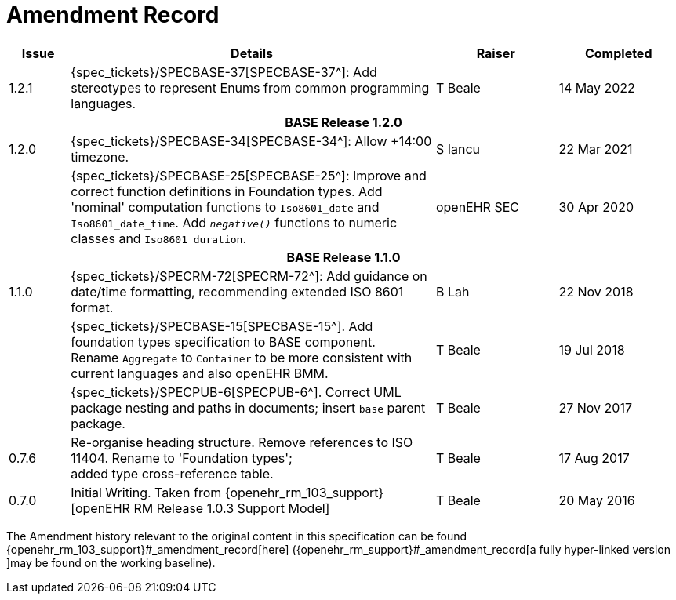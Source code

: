 = Amendment Record

[cols="1,6,2,2", options="header"]
|===
|Issue|Details|Raiser|Completed


|[[latest_issue]]1.2.1
|{spec_tickets}/SPECBASE-37[SPECBASE-37^]: Add stereotypes to represent Enums from common programming languages.
|T Beale
|[[latest_issue_date]]14 May 2022

4+^h|*BASE Release 1.2.0*

|1.2.0
|{spec_tickets}/SPECBASE-34[SPECBASE-34^]: Allow +14:00 timezone.
|S Iancu
|22 Mar 2021

|
|{spec_tickets}/SPECBASE-25[SPECBASE-25^]: Improve and correct function definitions in Foundation types. Add 'nominal' computation functions to `Iso8601_date` and `Iso8601_date_time`. Add `_negative()_` functions to numeric classes and `Iso8601_duration`.
|openEHR SEC
|30 Apr 2020

4+^h|*BASE Release 1.1.0*

|1.1.0
|{spec_tickets}/SPECRM-72[SPECRM-72^]: Add guidance on date/time formatting, recommending extended ISO 8601 format.
|B Lah
|22 Nov 2018

|
|{spec_tickets}/SPECBASE-15[SPECBASE-15^]. Add foundation types specification to BASE component. +
 Rename `Aggregate` to `Container` to be more consistent with current languages and also openEHR BMM.
|T Beale 
|19 Jul 2018

|
|{spec_tickets}/SPECPUB-6[SPECPUB-6^]. Correct UML package nesting and paths in documents; insert `base` parent package.
|T Beale
|27 Nov 2017

|0.7.6
|Re-organise heading structure. Remove references to ISO 11404. Rename to 'Foundation types'; +
 added type cross-reference table.
|T Beale 
|17 Aug 2017

|0.7.0
|Initial Writing. Taken from {openehr_rm_103_support}[openEHR RM Release 1.0.3 Support Model]
|T Beale 
|20 May 2016

|===


The Amendment history relevant to the original content in this specification can be found {openehr_rm_103_support}#_amendment_record[here] ({openehr_rm_support}#_amendment_record[a fully hyper-linked version ]may be found on the working baseline).
